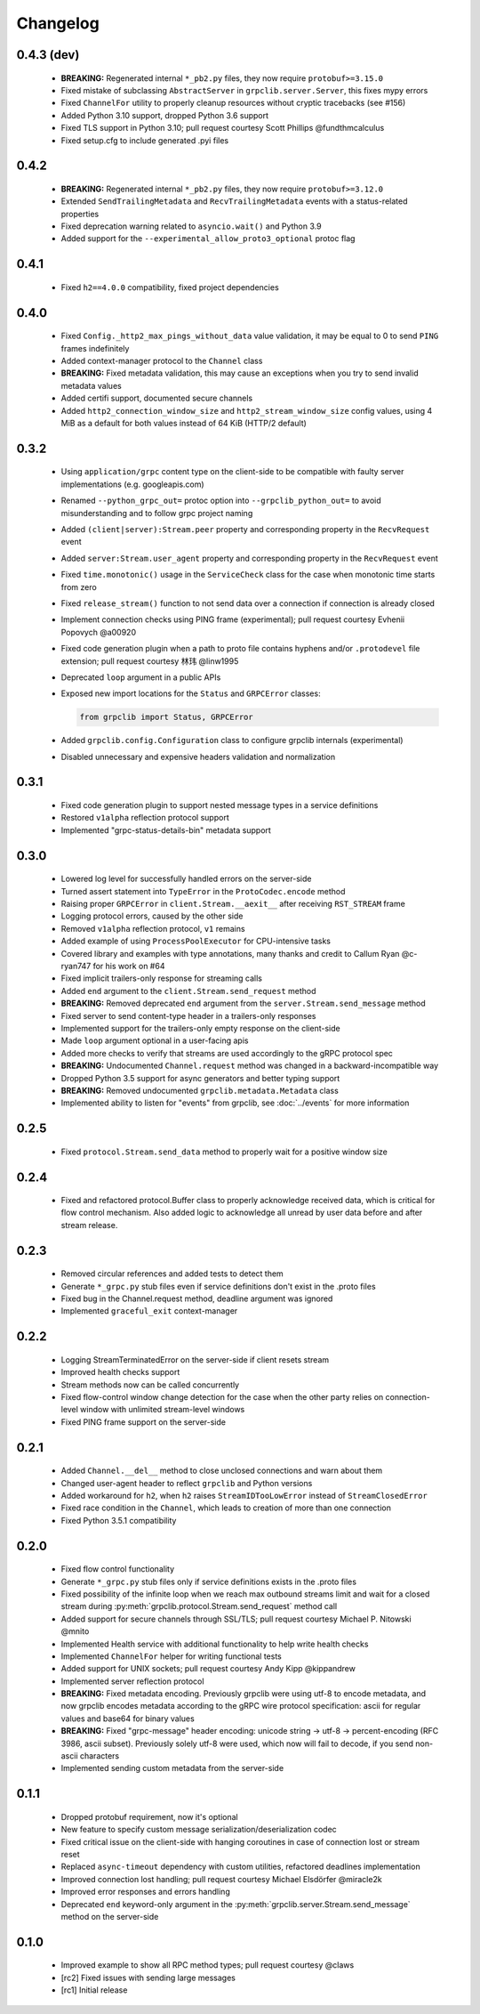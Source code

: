 Changelog
=========

0.4.3 (dev)
~~~~~~~~~~~

  - **BREAKING:** Regenerated internal ``*_pb2.py`` files, they now require
    ``protobuf>=3.15.0``
  - Fixed mistake of subclassing ``AbstractServer`` in
    ``grpclib.server.Server``, this fixes mypy errors
  - Fixed ``ChannelFor`` utility to properly cleanup resources without cryptic
    tracebacks (see #156)
  - Added Python 3.10 support, dropped Python 3.6 support
  - Fixed TLS support in Python 3.10; pull request courtesy Scott Phillips
    @fundthmcalculus
  - Fixed setup.cfg to include generated .pyi files

0.4.2
~~~~~

  - **BREAKING:** Regenerated internal ``*_pb2.py`` files, they now require
    ``protobuf>=3.12.0``
  - Extended ``SendTrailingMetadata`` and ``RecvTrailingMetadata`` events with a
    status-related properties
  - Fixed deprecation warning related to ``asyncio.wait()`` and Python 3.9
  - Added support for the ``--experimental_allow_proto3_optional`` protoc flag

0.4.1
~~~~~

  - Fixed ``h2==4.0.0`` compatibility, fixed project dependencies

0.4.0
~~~~~

  - Fixed ``Config._http2_max_pings_without_data`` value validation, it may be
    equal to 0 to send ``PING`` frames indefinitely
  - Added context-manager protocol to the ``Channel`` class
  - **BREAKING:** Fixed metadata validation, this may cause an exceptions when
    you try to send invalid metadata values
  - Added certifi support, documented secure channels
  - Added ``http2_connection_window_size`` and ``http2_stream_window_size``
    config values, using 4 MiB as a default for both values instead of 64 KiB
    (HTTP/2 default)

0.3.2
~~~~~

  - Using ``application/grpc`` content type on the client-side to be compatible
    with faulty server implementations (e.g. googleapis.com)
  - Renamed ``--python_grpc_out=`` protoc option into ``--grpclib_python_out=``
    to avoid misunderstanding and to follow grpc project naming
  - Added ``(client|server):Stream.peer`` property and corresponding property in
    the ``RecvRequest`` event
  - Added ``server:Stream.user_agent`` property and corresponding property in
    the ``RecvRequest`` event
  - Fixed ``time.monotonic()`` usage in the ``ServiceCheck`` class for the case
    when monotonic time starts from zero
  - Fixed ``release_stream()`` function to not send data over a connection if
    connection is already closed
  - Implement connection checks using PING frame (experimental); pull request
    courtesy Evhenii Popovych @a00920
  - Fixed code generation plugin when a path to proto file contains hyphens
    and/or ``.protodevel`` file extension; pull request courtesy 林玮 @linw1995
  - Deprecated ``loop`` argument in a public APIs
  - Exposed new import locations for the ``Status`` and ``GRPCError`` classes:

    .. code-block:: python

      from grpclib import Status, GRPCError

  - Added ``grpclib.config.Configuration`` class to configure grpclib internals
    (experimental)
  - Disabled unnecessary and expensive headers validation and normalization

0.3.1
~~~~~

  - Fixed code generation plugin to support nested message types in a service
    definitions
  - Restored ``v1alpha`` reflection protocol support
  - Implemented "grpc-status-details-bin" metadata support

0.3.0
~~~~~

  - Lowered log level for successfully handled errors on the server-side
  - Turned assert statement into ``TypeError`` in the ``ProtoCodec.encode``
    method
  - Raising proper ``GRPCError`` in ``client.Stream.__aexit__`` after receiving
    ``RST_STREAM`` frame
  - Logging protocol errors, caused by the other side
  - Removed ``v1alpha`` reflection protocol, ``v1`` remains
  - Added example of using ``ProcessPoolExecutor`` for CPU-intensive tasks
  - Covered library and examples with type annotations, many
    thanks and credit to Callum Ryan @c-ryan747 for his work on #64
  - Fixed implicit trailers-only response for streaming calls
  - Added ``end`` argument to the ``client.Stream.send_request`` method
  - **BREAKING:** Removed deprecated ``end`` argument from the
    ``server.Stream.send_message`` method
  - Fixed server to send content-type header in a trailers-only responses
  - Implemented support for the trailers-only empty response on the client-side
  - Made ``loop`` argument optional in a user-facing apis
  - Added more checks to verify that streams are used accordingly to the gRPC
    protocol spec
  - **BREAKING:** Undocumented ``Channel.request`` method was changed in a
    backward-incompatible way
  - Dropped Python 3.5 support for async generators and better typing support
  - **BREAKING:** Removed undocumented ``grpclib.metadata.Metadata`` class
  - Implemented ability to listen for "events" from grpclib, see
    :doc:`../events` for more information

0.2.5
~~~~~

  - Fixed ``protocol.Stream.send_data`` method to properly wait for a positive
    window size

0.2.4
~~~~~

  - Fixed and refactored protocol.Buffer class to properly acknowledge received
    data, which is critical for flow control mechanism. Also added logic to
    acknowledge all unread by user data before and after stream release.

0.2.3
~~~~~

  - Removed circular references and added tests to detect them
  - Generate ``*_grpc.py`` stub files even if service definitions don't exist
    in the .proto files
  - Fixed bug in the Channel.request method, deadline argument was ignored
  - Implemented ``graceful_exit`` context-manager

0.2.2
~~~~~

  - Logging StreamTerminatedError on the server-side if client resets stream
  - Improved health checks support
  - Stream methods now can be called concurrently
  - Fixed flow-control window change detection for the case when the other party
    relies on connection-level window with unlimited stream-level windows
  - Fixed PING frame support on the server-side

0.2.1
~~~~~

  - Added ``Channel.__del__`` method to close unclosed connections and warn
    about them
  - Changed user-agent header to reflect ``grpclib`` and Python versions
  - Added workaround for ``h2``, when ``h2`` raises ``StreamIDTooLowError``
    instead of ``StreamClosedError``
  - Fixed race condition in the ``Channel``, which leads to creation of more
    than one connection
  - Fixed Python 3.5.1 compatibility

0.2.0
~~~~~

  - Fixed flow control functionality
  - Generate ``*_grpc.py`` stub files only if service definitions exists in the
    .proto files
  - Fixed possibility of the infinite loop when we reach max outbound streams
    limit and wait for a closed stream during
    :py:meth:`grpclib.protocol.Stream.send_request` method call
  - Added support for secure channels through SSL/TLS; pull request courtesy
    Michael P. Nitowski @mnito
  - Implemented Health service with additional functionality to help write
    health checks
  - Implemented ``ChannelFor`` helper for writing functional tests
  - Added support for UNIX sockets; pull request courtesy Andy Kipp @kippandrew
  - Implemented server reflection protocol
  - **BREAKING:** Fixed metadata encoding. Previously grpclib were using
    utf-8 to encode metadata, and now grpclib encodes metadata according to the
    gRPC wire protocol specification: ascii for regular values and base64 for
    binary values
  - **BREAKING:** Fixed "grpc-message" header encoding: unicode string -> utf-8
    -> percent-encoding (RFC 3986, ascii subset). Previously solely utf-8 were
    used, which now will fail to decode, if you send non-ascii characters
  - Implemented sending custom metadata from the server-side

0.1.1
~~~~~

  - Dropped protobuf requirement, now it's optional
  - New feature to specify custom message serialization/deserialization codec
  - Fixed critical issue on the client-side with hanging coroutines in case of
    connection lost or stream reset
  - Replaced ``async-timeout`` dependency with custom utilities, refactored
    deadlines implementation
  - Improved connection lost handling; pull request courtesy Michael
    Elsdörfer @miracle2k
  - Improved error responses and errors handling
  - Deprecated ``end`` keyword-only argument in the
    :py:meth:`grpclib.server.Stream.send_message` method on the server-side

0.1.0
~~~~~

  - Improved example to show all RPC method types; pull request courtesy @claws
  - [rc2] Fixed issues with sending large messages
  - [rc1] Initial release
